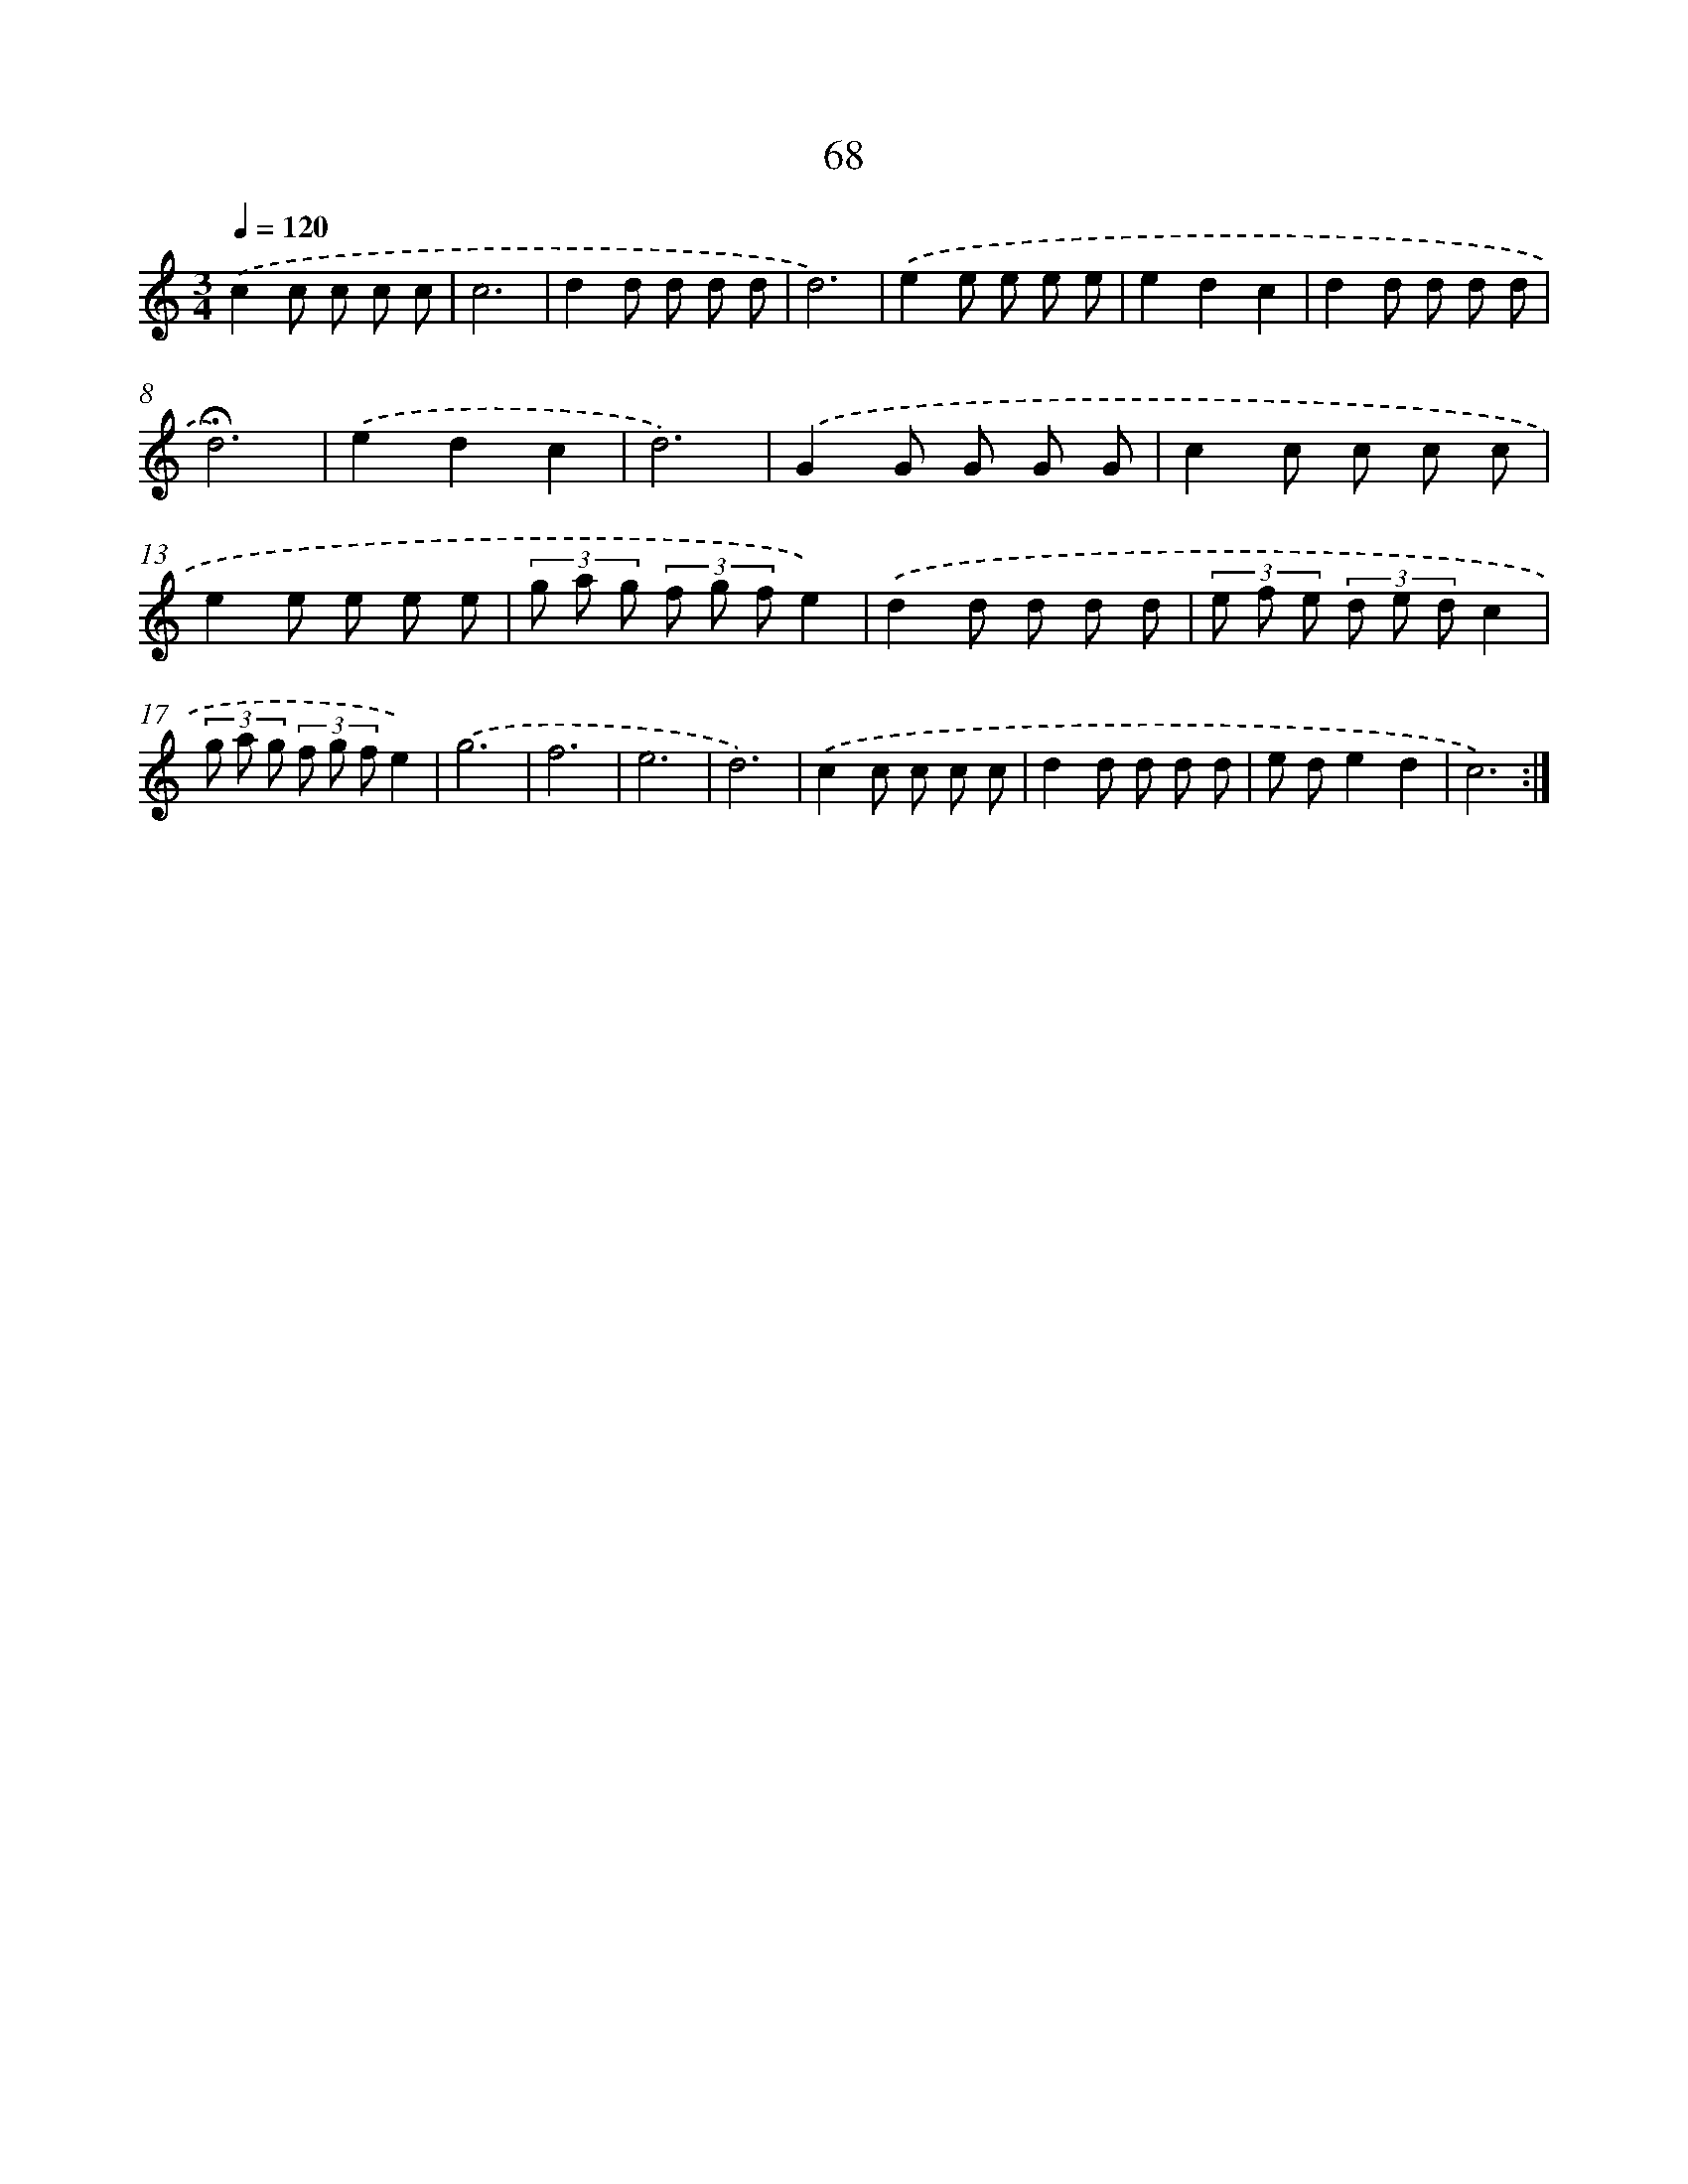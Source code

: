 X: 12714
T: 68
%%abc-version 2.0
%%abcx-abcm2ps-target-version 5.9.1 (29 Sep 2008)
%%abc-creator hum2abc beta
%%abcx-conversion-date 2018/11/01 14:37:27
%%humdrum-veritas 4051438587
%%humdrum-veritas-data 3201390363
%%continueall 1
%%barnumbers 0
L: 1/8
M: 3/4
Q: 1/4=120
K: C clef=treble
.('c2c c c c |
c6 |
d2d d d d |
d6) |
.('e2e e e e |
e2d2c2 |
d2d d d d |
!fermata!d6) |
.('e2d2c2 |
d6) |
.('G2G G G G |
c2c c c c |
e2e e e e |
(3g a g (3f g fe2) |
.('d2d d d d |
(3e f e (3d e dc2 |
(3g a g (3f g fe2) |
.('g6 |
f6 |
e6 |
d6) |
.('c2c c c c |
d2d d d d |
e de2d2 |
c6) :|]
